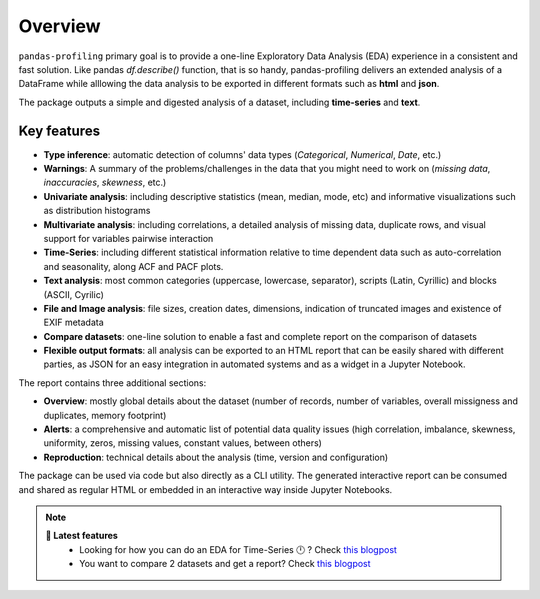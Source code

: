 ========
Overview
========

.. image:: https://ydataai.github.io/pandas-profiling/docs/assets/logo_header.png
  :alt: Pandas Profiling Logo Header

.. image:: https://github.com/ydataai/pandas-profiling/actions/workflows/tests.yml/badge.svg?branch=master
  :alt: Build Status
  :target: https://github.com/ydataai/pandas-profiling/actions/workflows/tests.yml

.. image:: https://codecov.io/gh/ydataai/pandas-profiling/branch/master/graph/badge.svg?token=gMptB4YUnF
  :alt: Code Coverage
  :target: https://codecov.io/gh/ydataai/pandas-profiling

.. image:: https://img.shields.io/github/release/pandas-profiling/pandas-profiling.svg
  :alt: Release Version
  :target: https://github.com/ydataai/pandas-profiling/releases

.. image:: https://img.shields.io/pypi/pyversions/pandas-profiling
  :alt: Python Version
  :target: https://pypi.org/project/pandas-profiling/

.. image:: https://img.shields.io/badge/code%20style-black-000000.svg
  :alt: Code style: black
  :target: https://github.com/python/black

``pandas-profiling`` primary goal is to provide a one-line Exploratory Data Analysis (EDA) experience in a consistent and fast solution. Like pandas `df.describe()` function, that is so handy, pandas-profiling delivers an extended analysis of a DataFrame while alllowing the data analysis to be exported in different formats such as **html** and **json**.

The package outputs a simple and digested analysis of a dataset, including **time-series** and **text**.

Key features
------------
- **Type inference**: automatic detection of columns' data types (*Categorical*, *Numerical*, *Date*, etc.)
- **Warnings**: A summary of the problems/challenges in the data that you might need to work on (*missing data*, *inaccuracies*, *skewness*, etc.)
- **Univariate analysis**: including descriptive statistics (mean, median, mode, etc) and informative visualizations such as distribution histograms
- **Multivariate analysis**: including correlations, a detailed analysis of missing data, duplicate rows, and visual support for variables pairwise interaction
- **Time-Series**: including different statistical information relative to time dependent data such as auto-correlation and seasonality, along ACF and PACF plots.
- **Text analysis**: most common categories (uppercase, lowercase, separator), scripts (Latin, Cyrillic) and blocks (ASCII, Cyrilic)
- **File and Image analysis**: file sizes, creation dates, dimensions, indication of truncated images and existence of EXIF metadata
- **Compare datasets**: one-line solution to enable a fast and complete report on the comparison of datasets
- **Flexible output formats**: all analysis can be exported to an HTML report that can be easily shared with different parties, as JSON for an easy integration in automated systems and as a widget in a Jupyter Notebook.

The report contains three additional sections: 

* **Overview**: mostly global details about the dataset (number of records, number of variables, overall missigness and duplicates, memory footprint)
* **Alerts**: a comprehensive and automatic list of potential data quality issues (high correlation, imbalance, skewness, uniformity, zeros, missing values, constant values, between others) 
* **Reproduction**: technical details about the analysis (time, version and configuration)

The package can be used via code but also directly as a CLI utility. The generated interactive report can be consumed and shared as regular HTML or embedded in an interactive way inside Jupyter Notebooks. 


.. NOTE::
   **🎁 Latest features**
    - Looking for how you can do an EDA for Time-Series 🕛 ? Check `this blogpost <https://towardsdatascience.com/how-to-do-an-eda-for-time-series-cbb92b3b1913>`_
    - You want to compare 2 datasets and get a report? Check `this blogpost <https://medium.com/towards-artificial-intelligence/how-to-compare-2-dataset-with-pandas-profiling-2ae3a9d7695e>`_
